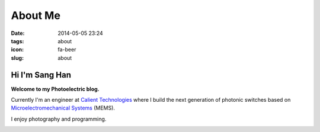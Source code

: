 ========
About Me
========

:date: 2014-05-05 23:24
:tags: about
:icon: fa-beer
:slug: about

Hi I'm Sang Han
----------------
**Welcome to my Photoelectric blog.**

Currently I'm an engineer at `Calient Technologies`_ where I build
the next generation of photonic switches based on
`Microelectromechanical Systems`_ (MEMS).

I enjoy photography and programming.

|HDR|

.. _Calient Technologies:
   https://calient.net

.. _Microelectromechanical Systems:
   http://en.wikipedia.org/wiki/Microelectromechanical_systems

.. |HDR| image:: {filename}/img/hdr.jpg
    :alt: my website
